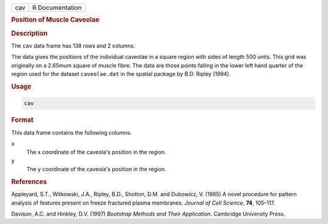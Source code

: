 .. container::

   === ===============
   cav R Documentation
   === ===============

   .. rubric:: Position of Muscle Caveolae
      :name: cav

   .. rubric:: Description
      :name: description

   The ``cav`` data frame has 138 rows and 2 columns.

   The data gives the positions of the individual caveolae in a square
   region with sides of length 500 units. This grid was originally on a
   2.65mum square of muscle fibre. The data are those points falling in
   the lower left hand quarter of the region used for the dataset
   ``caveolae.dat`` in the spatial package by B.D. Ripley (1994).

   .. rubric:: Usage
      :name: usage

   .. code:: R

      cav

   .. rubric:: Format
      :name: format

   This data frame contains the following columns:

   ``x``
      The x coordinate of the caveola's position in the region.

   ``y``
      The y coordinate of the caveola's position in the region.

   .. rubric:: References
      :name: references

   Appleyard, S.T., Witkowski, J.A., Ripley, B.D., Shotton, D.M. and
   Dubowicz, V. (1985) A novel procedure for pattern analysis of
   features present on freeze fractured plasma membranes. *Journal of
   Cell Science*, **74**, 105–117.

   Davison, A.C. and Hinkley, D.V. (1997) *Bootstrap Methods and Their
   Application*. Cambridge University Press.
